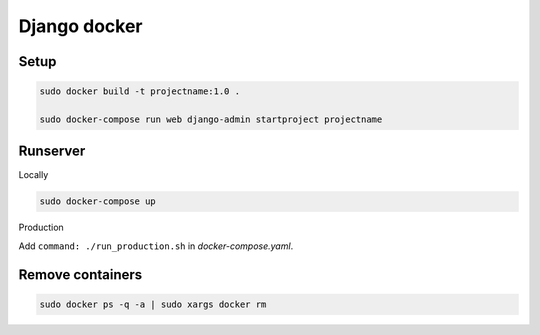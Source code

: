 Django docker
=============

Setup
~~~~~

.. code-block:: sh

    sudo docker build -t projectname:1.0 .

    sudo docker-compose run web django-admin startproject projectname 


Runserver
~~~~~~~~~

Locally

.. code-block:: sh

    sudo docker-compose up

Production

Add ``command: ./run_production.sh`` in `docker-compose.yaml`.

Remove containers
~~~~~~~~~~~~~~~~~

.. code-block:: sh
    
    sudo docker ps -q -a | sudo xargs docker rm

